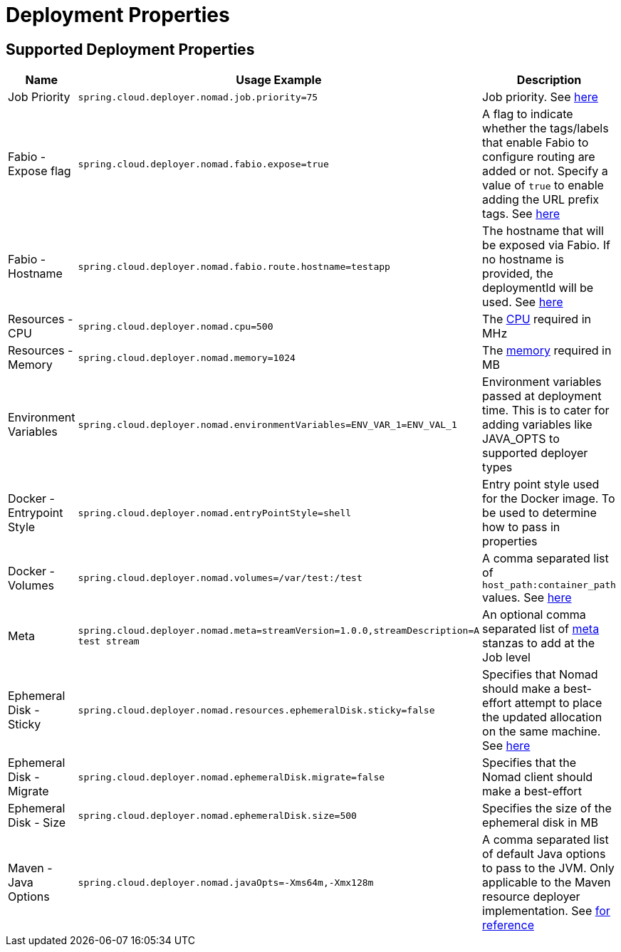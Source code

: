 [[deployment]]
= Deployment Properties

[partintro]
--
The following deployment properties are supported by the Data Flow Server for Nomad.
These properties are passed as deployment properties when deploying streams or tasks.
Below is an example of deploying a stream definition:

[source,console]
----
dataflow:>stream create --name test --definition "time | custom | log"
Created new stream 'test'

dataflow:>stream deploy test --properties "app.custom.spring.cloud.deployer.nomad.job.priority=75"
Deployment request has been sent for stream 'test'
----

Note the deployment property `app.custom.spring.cloud.deployer.nomad.job.priority=75`.
--

== Supported Deployment Properties

[cols="1,1,2", options="header"]
|===
|Name |Usage Example |Description

|Job Priority
|`spring.cloud.deployer.nomad.job.priority=75`
|Job priority. See https://www.nomadproject.io/docs/jobspec/json.html#Priority[here]

|Fabio - Expose flag
|`spring.cloud.deployer.nomad.fabio.expose=true`
|A flag to indicate whether the tags/labels that enable Fabio to configure routing are added or not. Specify a value of `true` to enable adding the URL prefix tags. See https://github.com/eBay/fabio/wiki/Quickstart[here]

|Fabio - Hostname
|`spring.cloud.deployer.nomad.fabio.route.hostname=testapp`
|The hostname that will be exposed via Fabio. If no hostname is provided, the deploymentId will be used. See https://github.com/eBay/fabio/wiki/Quickstart[here]

|Resources - CPU
|`spring.cloud.deployer.nomad.cpu=500`
|The https://www.nomadproject.io/docs/jobspec/json.html#CPU[CPU] required in MHz

|Resources - Memory
|`spring.cloud.deployer.nomad.memory=1024`
|The https://www.nomadproject.io/docs/jobspec/json.html#MemoryMB[memory] required in MB

|Environment Variables
|`spring.cloud.deployer.nomad.environmentVariables=ENV_VAR_1=ENV_VAL_1`
|Environment variables passed at deployment time. This is to cater for adding variables like JAVA_OPTS to supported deployer types

|Docker - Entrypoint Style
|`spring.cloud.deployer.nomad.entryPointStyle=shell`
|Entry point style used for the Docker image. To be used to determine how to pass in properties

|Docker - Volumes
|`spring.cloud.deployer.nomad.volumes=/var/test:/test`
|A comma separated list of `host_path:container_path` values. See https://www.nomadproject.io/docs/drivers/docker.html#volumes[here]

|Meta
|`spring.cloud.deployer.nomad.meta=streamVersion=1.0.0,streamDescription=A test stream`
|An optional comma separated list of https://www.nomadproject.io/docs/job-specification/meta.html[meta] stanzas to add at the Job level

|Ephemeral Disk - Sticky
|`spring.cloud.deployer.nomad.resources.ephemeralDisk.sticky=false`
|Specifies that Nomad should make a best-effort attempt to place the updated allocation on the same machine. See https://www.nomadproject.io/docs/job-specification/ephemeral_disk.html#sticky[here]

|Ephemeral Disk - Migrate
|`spring.cloud.deployer.nomad.ephemeralDisk.migrate=false`
|Specifies that the Nomad client should make a best-effort

|Ephemeral Disk - Size
|`spring.cloud.deployer.nomad.ephemeralDisk.size=500`
|Specifies the size of the ephemeral disk in MB
|Maven - Java Options
|`spring.cloud.deployer.nomad.javaOpts=-Xms64m,-Xmx128m`
|A comma separated list of default Java options to pass to the JVM. Only applicable to the Maven resource deployer implementation. See http://docs.spring.io/spring-cloud-dataflow/docs/current/reference/htmlsingle/index.html#getting-started-application-configuration[for reference]
|===
